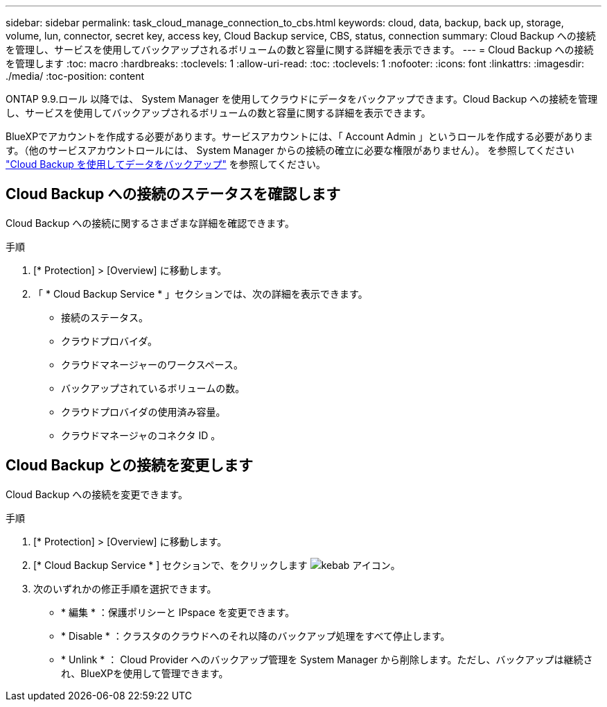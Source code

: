 ---
sidebar: sidebar 
permalink: task_cloud_manage_connection_to_cbs.html 
keywords: cloud, data, backup, back up, storage, volume, lun, connector, secret key, access key, Cloud Backup service, CBS, status, connection 
summary: Cloud Backup への接続を管理し、サービスを使用してバックアップされるボリュームの数と容量に関する詳細を表示できます。 
---
= Cloud Backup への接続を管理します
:toc: macro
:hardbreaks:
:toclevels: 1
:allow-uri-read: 
:toc: 
:toclevels: 1
:nofooter: 
:icons: font
:linkattrs: 
:imagesdir: ./media/
:toc-position: content


[role="lead"]
ONTAP 9.9.ロール 以降では、 System Manager を使用してクラウドにデータをバックアップできます。Cloud Backup への接続を管理し、サービスを使用してバックアップされるボリュームの数と容量に関する詳細を表示できます。

BlueXPでアカウントを作成する必要があります。サービスアカウントには、「 Account Admin 」というロールを作成する必要があります。（他のサービスアカウントロールには、 System Manager からの接続の確立に必要な権限がありません）。 を参照してください link:task_cloud_backup_data_using_cbs.html["Cloud Backup を使用してデータをバックアップ"] を参照してください。



== Cloud Backup への接続のステータスを確認します

Cloud Backup への接続に関するさまざまな詳細を確認できます。

.手順
. [* Protection] > [Overview] に移動します。
. 「 * Cloud Backup Service * 」セクションでは、次の詳細を表示できます。
+
** 接続のステータス。
** クラウドプロバイダ。
** クラウドマネージャーのワークスペース。
** バックアップされているボリュームの数。
** クラウドプロバイダの使用済み容量。
** クラウドマネージャのコネクタ ID 。






== Cloud Backup との接続を変更します

Cloud Backup への接続を変更できます。

.手順
. [* Protection] > [Overview] に移動します。
. [* Cloud Backup Service * ] セクションで、をクリックします image:icon_kabob.gif["kebab アイコン"]。
. 次のいずれかの修正手順を選択できます。
+
** * 編集 * ：保護ポリシーと IPspace を変更できます。
** * Disable * ：クラスタのクラウドへのそれ以降のバックアップ処理をすべて停止します。
** * Unlink * ： Cloud Provider へのバックアップ管理を System Manager から削除します。ただし、バックアップは継続され、BlueXPを使用して管理できます。



